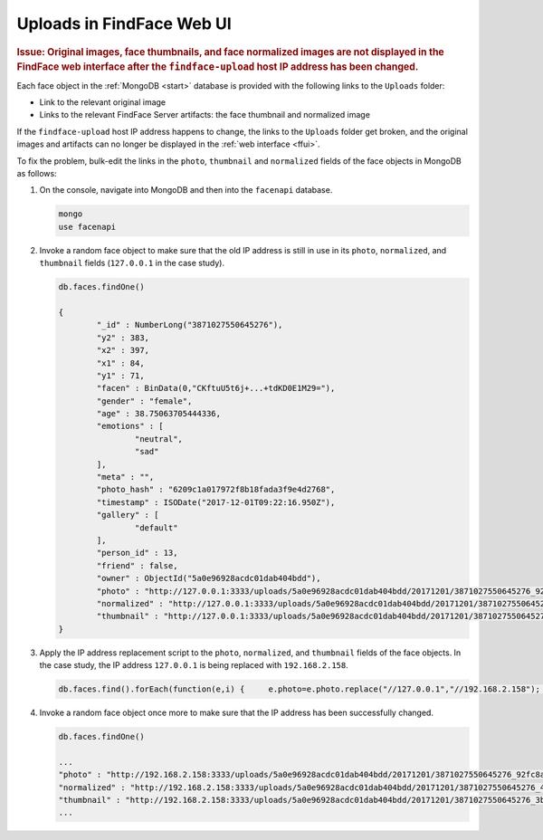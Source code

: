 .. _ffupload-ip:

Uploads in FindFace Web UI
--------------------------------

.. rubric:: Issue: Original images, face thumbnails, and face normalized images are not displayed in the FindFace web interface after the ``findface-upload`` host IP address has been changed.

Each face object in the :ref:`MongoDB <start>` database is provided with the following links to the ``Uploads`` folder:

* Link to the relevant original image
* Links to the relevant FindFace Server artifacts: the face thumbnail and normalized image


If the ``findface-upload`` host IP address happens to change, the links to the ``Uploads`` folder get broken, and the original images and artifacts can no longer be displayed in the :ref:`web interface <ffui>`.

To fix the problem, bulk-edit the links in the ``photo``, ``thumbnail`` and ``normalized`` fields of the face objects in MongoDB as follows:

#. On the console, navigate into MongoDB and then into the ``facenapi`` database.

   .. code::
      
      mongo
      use facenapi

#. Invoke a random face object to make sure that the old IP address is still in use in its ``photo``, ``normalized``, and ``thumbnail`` fields  (``127.0.0.1`` in the case study). 

   .. code::
      
      db.faces.findOne()

      {
	      "_id" : NumberLong("3871027550645276"),
	      "y2" : 383,
	      "x2" : 397,
	      "x1" : 84,
	      "y1" : 71,
	      "facen" : BinData(0,"CKftuU5t6j+...+tdKD0E1M29="),
	      "gender" : "female",
	      "age" : 38.75063705444336,
	      "emotions" : [
		      "neutral",
		      "sad"
	      ],
	      "meta" : "",
	      "photo_hash" : "6209c1a017972f8b18fada3f9e4d2768",
	      "timestamp" : ISODate("2017-12-01T09:22:16.950Z"),
	      "gallery" : [
		      "default"
	      ],
	      "person_id" : 13,
	      "friend" : false,
	      "owner" : ObjectId("5a0e96928acdc01dab404bdd"),
	      "photo" : "http://127.0.0.1:3333/uploads/5a0e96928acdc01dab404bdd/20171201/3871027550645276_92fc8aa39973_photo.jpeg",
	      "normalized" : "http://127.0.0.1:3333/uploads/5a0e96928acdc01dab404bdd/20171201/3871027550645276_41ec18ba44cd_norm.png",
	      "thumbnail" : "http://127.0.0.1:3333/uploads/5a0e96928acdc01dab404bdd/20171201/3871027550645276_3bc9e34b60aa_thumb.jpeg"
      }


#. Apply the IP address replacement script to the ``photo``, ``normalized``, and ``thumbnail`` fields of the face objects. In the case study, the IP address ``127.0.0.1`` is being replaced with ``192.168.2.158``.

   .. code::

      db.faces.find().forEach(function(e,i) {     e.photo=e.photo.replace("//127.0.0.1","//192.168.2.158"); e.normalized=e.normalized.replace("//127.0.0.1","//192.168.2.158"); e.thumbnail=e.thumbnail.replace("//127.0.0.1","//192.168.2.158");     db.faces.save(e); });

#. Invoke a random face object once more to make sure that the IP address has been successfully changed.

   .. code::

      db.faces.findOne()

      ...
      "photo" : "http://192.168.2.158:3333/uploads/5a0e96928acdc01dab404bdd/20171201/3871027550645276_92fc8aa39973_photo.jpeg",
      "normalized" : "http://192.168.2.158:3333/uploads/5a0e96928acdc01dab404bdd/20171201/3871027550645276_41ec18ba44cd_norm.png",
      "thumbnail" : "http://192.168.2.158:3333/uploads/5a0e96928acdc01dab404bdd/20171201/3871027550645276_3bc9e34b60aa_thumb.jpeg"
      ...



